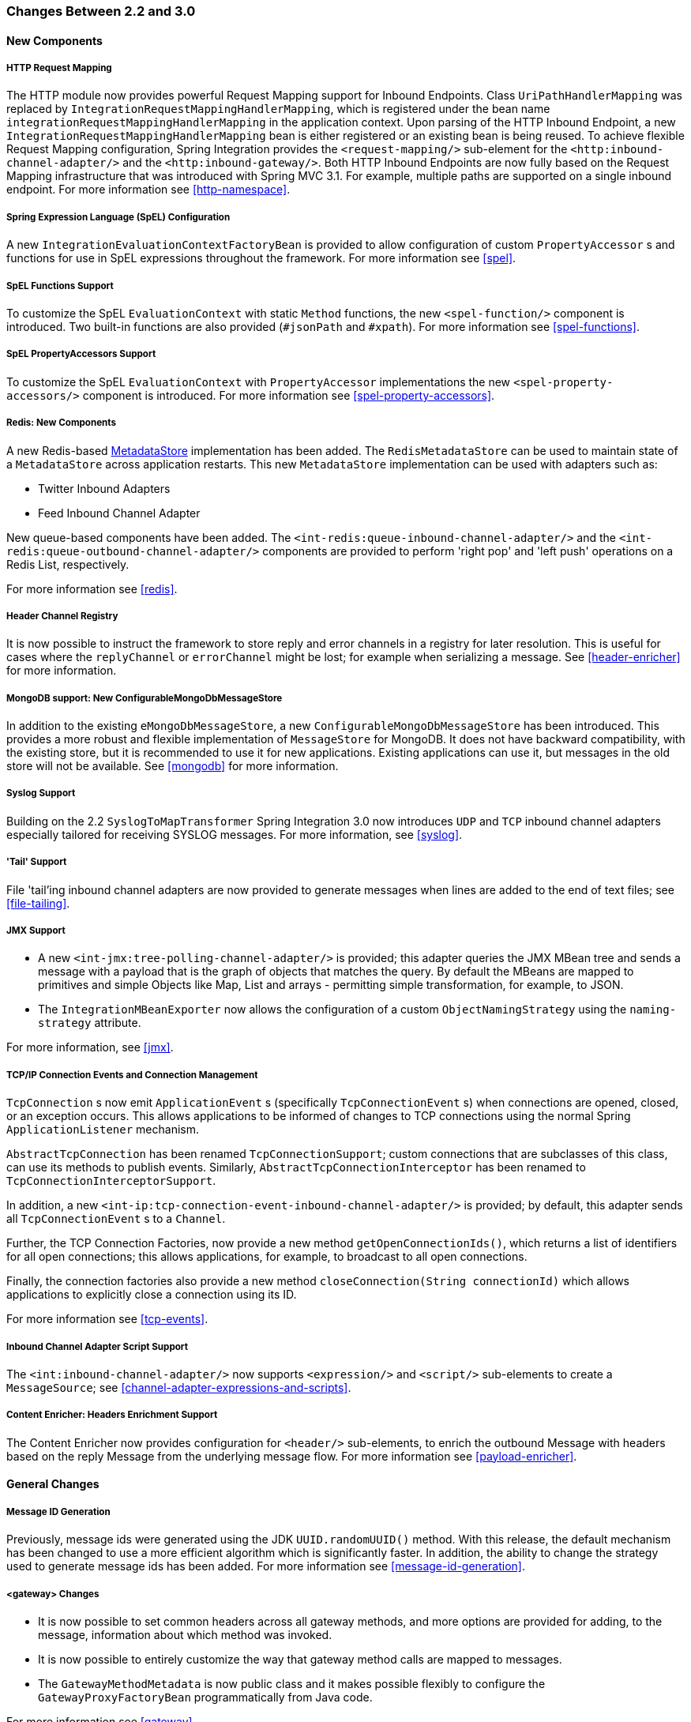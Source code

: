 [[migration-2.2-3.0]]
=== Changes Between 2.2 and 3.0

[[x3.0-new-components]]
==== New Components

[[x3.0-request-mapping]]
===== HTTP Request Mapping

The HTTP module now provides powerful Request Mapping support for Inbound Endpoints.
Class `UriPathHandlerMapping` was replaced by `IntegrationRequestMappingHandlerMapping`, which is registered under the bean name `integrationRequestMappingHandlerMapping` in the application context.
Upon parsing of the HTTP Inbound Endpoint, a new `IntegrationRequestMappingHandlerMapping` bean is either registered or an existing bean is being reused.
To achieve flexible Request Mapping configuration, Spring Integration provides the `<request-mapping/>` sub-element for the `<http:inbound-channel-adapter/>` and the `<http:inbound-gateway/>`.
Both HTTP Inbound Endpoints are now fully based on the Request Mapping infrastructure that was introduced with Spring MVC 3.1.
For example, multiple paths are supported on a single inbound endpoint.
For more information see <<http-namespace>>.

[[x3.0-spel-customization]]
===== Spring Expression Language (SpEL) Configuration

A new `IntegrationEvaluationContextFactoryBean` is provided to allow configuration of custom `PropertyAccessor` s and functions for use in SpEL expressions throughout the framework.
For more information see <<spel>>.

[[x3.0-spel-functions]]
===== SpEL Functions Support

To customize the SpEL `EvaluationContext` with static `Method` functions, the new `<spel-function/>` component is introduced.
Two built-in functions are also provided (`#jsonPath` and `#xpath`).
For more information see <<spel-functions>>.

[[x3.0-spel-property-accessors]]
===== SpEL PropertyAccessors Support

To customize the SpEL `EvaluationContext` with `PropertyAccessor` implementations the new `<spel-property-accessors/>` component is introduced.
For more information see <<spel-property-accessors>>.

[[x3.0-redis-new-components]]
===== Redis: New Components

A new Redis-based http://docs.spring.io/spring-integration/docs/latest-ga/api/org/springframework/integration/store/MetadataStore.html[MetadataStore] implementation has been added.
The `RedisMetadataStore` can be used to maintain state of a `MetadataStore` across application restarts.
This new `MetadataStore` implementation can be used with adapters such as:

* Twitter Inbound Adapters
* Feed Inbound Channel Adapter



New queue-based components have been added.
The `<int-redis:queue-inbound-channel-adapter/>` and the `<int-redis:queue-outbound-channel-adapter/>` components are provided to perform 'right pop' and 'left push' operations on a Redis List, respectively.

For more information see <<redis>>.

[[x3.0-hcr]]
===== Header Channel Registry

It is now possible to instruct the framework to store reply and error channels in a registry for later resolution.
This is useful for cases where the `replyChannel` or `errorChannel` might be lost; for example when serializing a message.
See <<header-enricher>> for more information.

[[x3.0-configurable-mongo-MS]]
===== MongoDB support: New ConfigurableMongoDbMessageStore

In addition to the existing `eMongoDbMessageStore`, a new `ConfigurableMongoDbMessageStore` has been introduced.
This provides a more robust and flexible implementation of `MessageStore` for MongoDB.
It does not have backward compatibility, with the existing store, but it is recommended to use it for new applications.
Existing applications can use it, but messages in the old store will not be available.
See <<mongodb>> for more information.

[[x3.0-syslog]]
===== Syslog Support

Building on the 2.2 `SyslogToMapTransformer` Spring Integration 3.0 now introduces `UDP` and `TCP` inbound channel adapters especially tailored for receiving SYSLOG messages.
For more information, see <<syslog>>.

[[x3.0-tail]]
===== 'Tail' Support

File 'tail'ing inbound channel adapters are now provided to generate messages when lines are added to the end of text files; see <<file-tailing>>.

[[x3.0-jmx]]
===== JMX Support

* A new `<int-jmx:tree-polling-channel-adapter/>` is provided; this adapter queries the JMX MBean tree and sends a message with a payload that is the graph of objects that matches the query.
By default the MBeans are mapped to primitives and simple Objects like Map, List and arrays - permitting simple transformation, for example, to JSON.

* The `IntegrationMBeanExporter` now allows the configuration of a custom `ObjectNamingStrategy` using the `naming-strategy` attribute.

For more information, see <<jmx>>.

[[x3.0-tcp-events]]
===== TCP/IP Connection Events and Connection Management

`TcpConnection` s now emit `ApplicationEvent` s (specifically `TcpConnectionEvent` s) when connections are opened, closed, or an exception occurs.
This allows applications to be informed of changes to TCP connections using the normal Spring `ApplicationListener` mechanism.

`AbstractTcpConnection` has been renamed `TcpConnectionSupport`; custom connections that are subclasses of this class, can use its methods to publish events.
Similarly, `AbstractTcpConnectionInterceptor` has been renamed to `TcpConnectionInterceptorSupport`.

In addition, a new `<int-ip:tcp-connection-event-inbound-channel-adapter/>` is provided; by default, this adapter sends all `TcpConnectionEvent` s to a `Channel`.

Further, the TCP Connection Factories, now provide a new method `getOpenConnectionIds()`, which returns a list of identifiers for all open connections; this allows applications, for example, to broadcast to all open connections.

Finally, the connection factories also provide a new method `closeConnection(String connectionId)` which allows applications to explicitly close a connection using its ID.

For more information see <<tcp-events>>.

[[x3.0-inbound-script]]
===== Inbound Channel Adapter Script Support

The `<int:inbound-channel-adapter/>` now supports `<expression/>` and `<script/>` sub-elements to create a `MessageSource`; see <<channel-adapter-expressions-and-scripts>>.

[[x3.0-content-enricher-headers]]
===== Content Enricher: Headers Enrichment Support

The Content Enricher now provides configuration for `<header/>` sub-elements, to enrich the outbound Message with headers based on the reply Message from the underlying message flow.
For more information see <<payload-enricher>>.

[[x3.0-general]]
==== General Changes

[[x3.0-message-id]]
===== Message ID Generation

Previously, message ids were generated using the JDK `UUID.randomUUID()` method.
With this release, the default mechanism has been changed to use a more efficient algorithm which is significantly faster.
In addition, the ability to change the strategy used to generate message ids has been added.
For more information see <<message-id-generation>>.

[[x3.0-gateway]]
===== <gateway> Changes

* It is now possible to set common headers across all gateway methods, and more options are provided for adding, to the message, information about which method was invoked.

* It is now possible to entirely customize the way that gateway method calls are mapped to messages.

* The `GatewayMethodMetadata` is now public class and it makes possible flexibly to configure the `GatewayProxyFactoryBean` programmatically from Java code.

For more information see <<gateway>>.

[[x3.0-http-endpointss]]
===== HTTP Endpoint Changes

* *Outbound Endpoint 'encode-uri'* - `<http:outbound-gateway/>` and `<http:outbound-channel-adapter/>` now provide an `encode-uri` attribute to allow disabling the encoding of the URI object before sending the request.

* *Inbound Endpoint 'merge-with-default-converters'* - `<http:inbound-gateway/>` and `<http:inbound-channel-adapter/>` now have a `merge-with-default-converters` attribute to include the list of default `HttpMessageConverter` s after the custom message converters.

* *'If-(Un)Modified-Since' HTTP Headers* - previously, 'If-Modified-Since' and 'If-Unmodified-Since' HTTP headers were incorrectly processed within from/to HTTP headers mapping in the `DefaultHttpHeaderMapper`.
Now, in addition correcting that issue, `DefaultHttpHeaderMapper` provides date parsing from formatted strings for any HTTP headers that accept date-time values.

* *Inbound Endpoint Expression Variables* - In addition to the existing _#requestParams_ and _#pathVariables_, the `<http:inbound-gateway/>` and `<http:inbound-channel-adapter/>` now support additional useful variables: _#matrixVariables_, _#requestAttributes_, _#requestHeaders_ and _#cookies_.
These variables are available in both payload and header expressions.

* *Outbound Endpoint 'uri-variables-expression'* - HTTP Outbound Endpoints now support the `uri-variables-expression` attribute to specify an `Expression` to evaluate a `Map` for all URI variable placeholders within URL template.
This allows selection of a different map of expressions based on the outgoing message.

For more information see <<http>>.

[[x3.0-json-transformers]]
===== Jackson Support (JSON)

* A new abstraction for JSON conversion has been introduced.
Implementations for Jackson 1.x and Jackson 2 are currently provided, with the version being determined by presence on the classpath.
Previously, only Jackson 1.x was supported.

* The `ObjectToJsonTransformer` and `JsonToObjectTransformer` now emit/consume headers containing type information.

For more information, see 'JSON Transformers' in <<transformer>>.

[[x3.0-id-for-chain-sub-components]]
===== Chain Elements 'id' Attribute

Previously, the _id_ attribute for elements within a `<chain>` was ignored and, in some cases, disallowed.
Now, the _id_ attribute is allowed for all elements within a `<chain>`.
The bean names of chain elements is a combination of the surrounding chain's _id_ and the _id_ of the element itself.
For example: 'fooChain$child.fooTransformer.handler'.
For more information see <<chain>>.

[[x3.0-corr-endpoint-empty-groups]]
===== Aggregator 'empty-group-min-timeout' property

The `AbstractCorrelatingMessageHandler` provides a new property `empty-group-min-timeout` to allow empty group expiry to run on a longer schedule than expiring partial groups.
Empty groups will not be removed from the `MessageStore` until they have not been modified for at least this number of milliseconds.
For more information see <<aggregator-config>>.

[[x3.0-filelistfilter]]
===== Persistent File List Filters (file, (S)FTP)

New `FileListFilter` s that use a persistent `MetadataStore` are now available.
These can be used to prevent duplicate files after a system restart.
See <<file-reading>>, <<ftp-inbound>>, and <<sftp-inbound>> for more information.

[[x3.0-scripting-variables]]
===== Scripting Support: Variables Changes

A new `variables` attribute has been introduced for scripting components.
In addition, variable bindings are now allowed for inline scripts.
See <<groovy>> and <<scripting>> for more information.

[[x3.0-direct-channel-lb-ref]]
===== Direct Channel Load Balancing configuration

Previously, when configuring `LoadBalancingStrategy` on the channel's 'dispatcher' sub-element, the only available option was to use a pre-defined enumeration of values which did not allow one to set a custom implementation of the `LoadBalancingStrategy`.
You can now use `load-balancer-ref` to provide a reference to a custom implementation of the `LoadBalancingStrategy`.
For more information see <<channel-implementations-directchannel>>.

[[x3.0-pub-sub]]
===== PublishSubscribeChannel Behavior

Previously, sending to a <publish-subscribe-channel/> that had no subscribers would return a `false` result.
If used in conjunction with a `MessagingTemplate`, this would result in an exception being thrown.
Now, the `PublishSubscribeChannel` has a property `minSubscribers` (default 0).
If the message is sent to at least the minimum number of subscribers, the send is deemed to be successful (even if zero).
If an application is expecting to get an exception under these conditions, set the minimum subscribers to at least 1.

[[x3.0--s-ftp-changes]]
===== FTP, SFTP and FTPS Changes

*The FTP, SFTP and FTPS endpoints no longer cache sessions by default*

The deprecated `cached-sessions` attribute has been removed from all endpoints.
Previously, the embedded caching mechanism controlled by this attribute's value didn't provide a way to limit the size of the cache, which could grow indefinitely.
The `CachingConnectionFactory` was introduced in release 2.1 and it became the preferred (and is now the only) way to cache sessions.

The `CachingConnectionFactory` now provides a new method `resetCache()`.
This immediately closes idle sessions and causes in-use sessions to be closed as and when they are returned to the cache.

The `DefaultSftpSessionFactory` (in conjunction with a `CachingSessionFactory`) now supports multiplexing channels over a single SSH connection (SFTP Only).

*FTP, SFTP and FTPS Inbound Adapters*

Previously, there was no way to override the default filter used to process files retrieved from a remote server.
The `filter` attribute determines which files are retrieved but the `FileReadingMessageSource` uses an `AcceptOnceFileListFilter`.
This means that if a new copy of a file is retrieved, with the same name as a previously copied file, no message was sent from the adapter.

With this release, a new attribute `local-filter` allows you to override the default filter, for example with an `AcceptAllFileListFilter`, or some other custom filter.

For users that wish the behavior of the `AcceptOnceFileListFilter` to be maintained across JVM executions, a custom filter that retains state, perhaps on the file system, can now be configured.

Inbound Channel Adapters now support the `preserve-timestamp` attribute, which sets the local file modified timestamp to the timestamp from the server (default false).

*FTP, SFTP and FTPS Gateways*

* The gateways now support the *mv* command, enabling the renaming of remote files.

* The gateways now support recursive *ls* and *mget* commands, enabling the retrieval of a remote file tree.

* The gateways now support *put* and *mput* commands, enabling sending file(s) to the remote server.

* The `local-filename-generator-expression` attribute is now supported, enabling the naming of local files during retrieval.
By default, the same name as the remote file is used.

* The `local-directory-expression` attribute is now supported, enabling the naming of local directories during retrieval based on the remote directory.

*Remote File Template*

A new higher-level abstraction (`RemoteFileTemplate`) is provided over the `Session` implementations used by the FTP and SFTP modules.
While it is used internally by endpoints, this abstraction can also be used programmatically and, like all Spring `*Template` implementations, reliably closes the underlying session while allowing low level access to the session when needed.

For more information, see <<ftp>> and <<sftp>>.

[[x3.0-outbound-gateway-requires-reply]]
===== 'requires-reply' Attribute for Outbound Gateways

All Outbound Gateways (e.g.
`<jdbc:outbound-gateway/>` or `<jms:outbound-gateway/>`) are designed for 'request-reply' scenarios.
A response is expected from the external service and will be published to the `reply-channel`, or the `replyChannel` message header.
However, there are some cases where the external system might not always return a result, e.g.
a `<jdbc:outbound-gateway/>`, when a SELECT ends with an empty `ResultSet` or, say, a Web Service is One-Way.
An option is therefore needed to configure whether or not a _reply_ is required.
For this purpose, the _requires-reply_ attribute has been introduced for Outbound Gateway components.
In most cases, the default value for _requires-reply_ is `true` and, if there is not any result, a `ReplyRequiredException` will be thrown.
Changing the value to `false` means that, if an external service doesn't return anything, the message-flow will end at that point, similar to an Outbound Channel Adapter.

NOTE: The WebService outbound gateway has an additional attribute `ignore-empty-responses`; this is used to treat an empty String response as if no response was received.
It is true by default but can be set to false to allow the application to receive an empty String in the reply message payload.
When the attribute is true an empty string is treated as no response for the purposes of the _requires-reply_ attribute.
_requires-reply_ is false by default for the WebService outbound gateway.

Note, the `requiresReply` property was previously present in the `AbstractReplyProducingMessageHandler` but set to `false`, and there wasn't any way to configure it on Outbound Gateways using the XML namespace.

IMPORTANT: Previously, a gateway receiving no reply would silently end the flow (with a DEBUG log message); with this change an exception will now be thrown by default by most gateways.
To revert to the previous behavior, set `requires-reply` to false.

[[x3.0-amqp-mapping]]
===== AMQP Outbound Gateway Header Mapping

Previously, the <int-amqp:outbound-gateway/> mapped headers before invoking the message converter, and the converter could overwrite headers such as `content-type`.
The outbound adapter maps the headers after the conversion, which means headers like `content-type` from the outbound `Message` (if present) are used.

Starting with this release, the gateway now maps the headers after the message conversion, consistent with the adapter.
If your application relies on the previous behavior (where the converter's headers overrode the mapped headers), you either need to filter those headers (before the message reaches the gateway) or set them appropriately.
The headers affected by the `SimpleMessageConverter` are `content-type` and `content-encoding`.
Custom message converters may set other headers.

[[x3.0-stored-proc-sql-return-type]]
===== Stored Procedure Components Improvements

For more complex database-specific types, not supported by the standard `CallableStatement.getObject` method, 2 new additional attributes were introduced to the `<sql-parameter-definition/>` element with OUT-direction:

_type-name_


_return-type_



The `row-mapper` attribute of the Stored Procedure Inbound Channel Adapter `<returning-resultset/>` sub-element now supports a reference to a `RowMapper` bean definition.
Previously, it contained just a class name (which is still supported).

For more information see <<stored-procedures>>.

[[x3.0-ws-outbound-uri-substitution]]
===== Web Service Outbound URI Configuration

Web Service Outbound Gateway 'uri' attribute now supports `<uri-variable/>` substitution for all URI-schemes supported by Spring Web Services.
For more information see <<outbound-uri>>.

[[x3.0-redis]]
===== Redis Adapter Changes

The Redis Inbound Channel Adapter can now use a `null` value for `serializer` property, with the raw data being the message payload.


The Redis Outbound Channel Adapter now has the `topic-expression` property to determine the Redis topic against the Message at runtime.


The Redis Inbound Channel Adapter, in addition to the existing `topics` attribute, now has the `topic-patterns` attribute.

For more information, see <<redis>>.

[[x3.0-advising-filters]]
===== Advising Filters

Previously, when a <filter/> had a <request-handler-advice-chain/>, the discard action was all performed within the scope of the advice chain (including any downstream flow on the `discard-channel`).
The filter element now has an attribute `discard-within-advice` (default `true`), to allow the discard action to be performed after the advice chain completes.
See <<advising-filters>>.

[[x3.0-annotation-advice]]
===== Advising Endpoints using Annotations

Request Handler Advice Chains can now be configured using annotations.
See <<advising-with-annotations>>.

[[x3.0-o-t-s-t]]
===== ObjectToStringTransformer Improvements

This transformer now correctly transforms `byte[]` and `char[]` payloads to `String`.
For more information see <<transformer>>.

[[x3.0-jpa-changes]]
===== JPA Support Changes

Payloads to _persist_ or _merge_ can now be of type `http://docs.oracle.com/javase/7/docs/api/java/lang/Iterable.html[java.lang.Iterable]`.

In that case, each object returned by the `Iterable` is treated as an entity and persisted or merged using the underlying `EntityManager`.
_NULL_ values returned by the iterator are ignored.

The JPA adapters now have additional attributes to optionally 'flush' and 'clear' entities from the associated persistence context after performing persistence operations.

Retrieving gateways had no mechanism to specify the first record to be retrieved which is a common use case.
The retrieving gateways now support specifying this parameter using a `first-result` and `first-result-expression` attributes to the gateway definition.
<<jpa-retrieving-outbound-gateway>>.

The JPA retrieving gateway and inbound adapter now have an attribute to specify the maximum number of results in a result set as an expression.
In addition, the `max-results` attribute has been introduced to replace `max-number-of-results`, which has been deprecated.
`max-results` and `max-results-expression` are used to provide the maximum number of results, or an expression to compute the maximum number of results, respectively, in the result set.

For more information see <<jpa>>.

[[x3.0-dalay-expression]]
===== Delayer: delay expression

Previously, the `<delayer>` provided a `delay-header-name` attribute to determine the _delay_ value at runtime.
In complex cases it was necessary to precede the `<delayer>` with a `<header-enricher>`.
Spring Integration 3.0 introduced the `expression` attribute and `expression` sub-element for dynamic delay determination.
The `delay-header-name` attribute is now deprecated because the header evaluation can be specified in the `expression`.
In addition, the `ignore-expression-failures` was introduced to control the behavior when an expression evaluation fails.
For more information see <<delayer>>.

[[x3.0-jdbc-mysql-v5_6_4]]
===== JDBC Message Store Improvements

_Spring Integration 3.0_ adds a new set of DDL scripts for _MySQL_ version 5.6.4 and higher.
Now _MySQL_ supports _fractional
				seconds_ and is thus improving the FIFO ordering when polling from a MySQL-based Message Store.
For more information, please see <<jdbc-message-store-generic>>.

[[x3.0-event-for-imap-idle]]
===== IMAP Idle Connection Exceptions

Previously, if an IMAP idle connection failed, it was logged but there was no mechanism to inform an application.
Such exceptions now generate `ApplicationEvent` s.
Applications can obtain these events using an `<int-event:inbound-channel-adapter>` or any `ApplicationListener` configured to receive an `ImapIdleExceptionEvent` or one of its super classes.

[[x3.0-tcp-headers]]
===== Message Headers and TCP

The TCP connection factories now enable the configuration of a flexible mechanism to transfer selected headers (as well as the payload) over TCP.
A new `TcpMessageMapper` enables the selection of the headers, and an appropriate (de)serializer needs to be configured to write the resulting `Map` to the TCP stream.
A `MapJsonSerializer` is provided as a convenient mechanism to transfer headers and payload over TCP.
For more information see <<ip-headers>>.

[[x3.0-jms-mdca-te]]
===== JMS Message Driven Channel Adapter

Previously, when configuring a `<message-driven-channel-adapter/>`, if you wished to use a specific `TaskExecutor`, it was necessary to declare a container bean and provide it to the adapter using the `container` attribute.
The `task-executor` is now provided, allowing it to be set directly on the adapter.
This is in addition to several other container attributes that were already available.

[[x3.0-rmi-ec]]
===== RMI Inbound Gateway

The RMI Inbound Gateway now supports an `error-channel` attribute.
See <<rmi-inbound>>.

[[x3.0-xslt-transformer]]
===== XsltPayloadTransformer

You can now specify the transformer factory class name using the `transformer-factory-class` attribute.
See <<xml-xslt-payload-transformers>>
